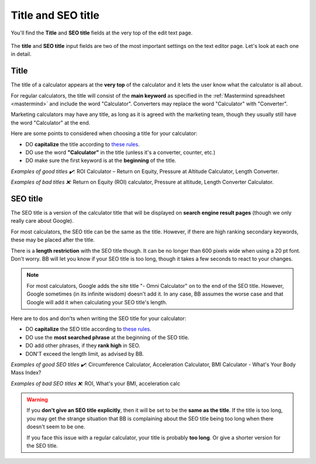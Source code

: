 .. _title:

Title and SEO title
=====================

.. _titleExample:
.. figure:: title-example.png
    :alt: example of the calculator title and SEO title at the top of the edit text page
    :align: center

    You'll find the **Title** and **SEO title** fields at the very top of the edit text page.

The **title** and **SEO title** input fields are two of the most important settings on the text editor page. Let's look at each one in detail.

Title
-----

The title of a calculator appears at the **very top** of the calculator and it lets the user know what the calculator is all about.

For regular calculators, the title will consist of the **main keyword** as specified in the :ref:`Mastermind spreadsheet <mastermind>` and include the word "Calculator". Converters may replace the word "Calculator" with "Converter".

Marketing calculators may have any title, as long as it is agreed with the marketing team, though they usually still have the word "Calculator" at the end.

Here are some points to considered when choosing a title for your calculator:

* DO **capitalize** the title according to `these rules <http://grammar.yourdictionary.com/capitalization/rules-for-capitalization-in-titles.html>`_.
* DO use the word **"Calculator"** in the title (unless it's a converter, counter, etc.)
* DO make sure the first keyword is at the **beginning** of the title.

*Examples of good titles ✔️:* ROI Calculator – Return on Equity, Pressure at Altitude Calculator, Length Converter.

*Examples of bad titles ❌:* Return on Equity (ROI) calculator, Pressure at altitude, Length Converter Calculator.

SEO title
---------

The SEO title is a version of the calculator title that will be displayed on **search engine result pages** (though we only really care about Google).

For most calculators, the SEO title can be the same as the title. However, if there are high ranking secondary keywords, these may be placed after the title.

There is a **length restriction** with the SEO title though. It can be no longer than 600 pixels wide when using a 20 pt font. Don't worry. BB will let you know if your SEO title is too long, though it takes a few seconds to react to your changes.

.. _titleSEOtitleTooLong:
.. figure:: title-seo-title-too-long.png
    :alt: example of the SEO title being too long
    :align: center

.. note::
  For most calculators, Google adds the site title "- Omni Calculator" on to the end of the SEO title. However, Google sometimes (in its infinite wisdom) doesn't add it. In any case, BB assumes the worse case and that Google will add it when calculating your SEO title's length. 


Here are to dos and don'ts when writing the SEO title for your calculator:

* DO **capitalize** the SEO title according to `these rules <http://grammar.yourdictionary.com/capitalization/rules-for-capitalization-in-titles.html>`_.
* DO use the **most searched phrase** at the beginning of the SEO title.
* DO add other phrases, if they **rank high** in SEO.
* DON'T exceed the length limit, as advised by BB.

*Examples of good SEO titles ✔️:* Circumference Calculator, Acceleration Calculator, BMI Calculator - What's Your Body Mass Index?

*Examples of bad SEO titles ❌:* ROI, What's your BMI, acceleration calc

.. warning::
  If you **don't give an SEO title explicitly**, then it will be set to be the **same as the title**. If the title is too long, you may get the strange situation that BB is complaining about the SEO title being too long when there doesn't seem to be one.

  If you face this issue with a regular calculator, your title is probably **too long**. Or give a shorter version for the SEO title.



